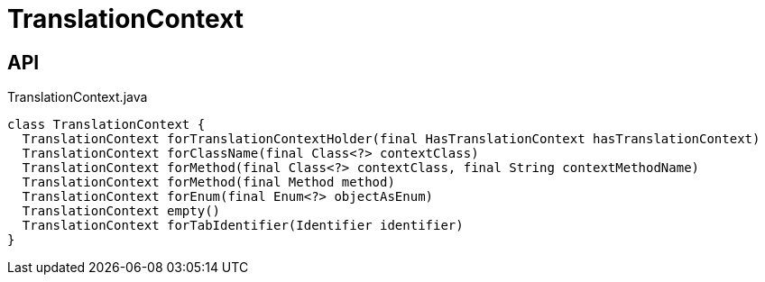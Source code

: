 = TranslationContext
:Notice: Licensed to the Apache Software Foundation (ASF) under one or more contributor license agreements. See the NOTICE file distributed with this work for additional information regarding copyright ownership. The ASF licenses this file to you under the Apache License, Version 2.0 (the "License"); you may not use this file except in compliance with the License. You may obtain a copy of the License at. http://www.apache.org/licenses/LICENSE-2.0 . Unless required by applicable law or agreed to in writing, software distributed under the License is distributed on an "AS IS" BASIS, WITHOUT WARRANTIES OR  CONDITIONS OF ANY KIND, either express or implied. See the License for the specific language governing permissions and limitations under the License.

== API

[source,java]
.TranslationContext.java
----
class TranslationContext {
  TranslationContext forTranslationContextHolder(final HasTranslationContext hasTranslationContext)
  TranslationContext forClassName(final Class<?> contextClass)
  TranslationContext forMethod(final Class<?> contextClass, final String contextMethodName)
  TranslationContext forMethod(final Method method)
  TranslationContext forEnum(final Enum<?> objectAsEnum)
  TranslationContext empty()
  TranslationContext forTabIdentifier(Identifier identifier)
}
----

